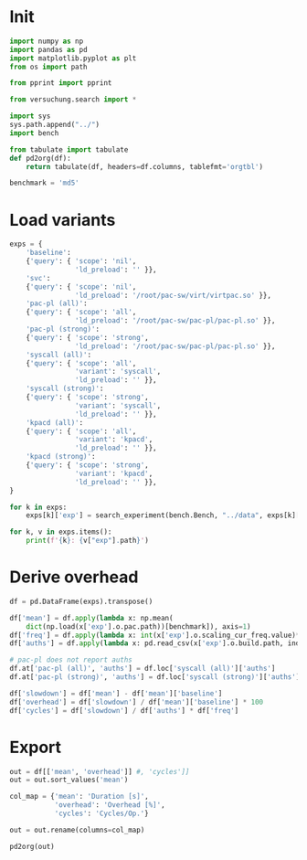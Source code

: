 #+PROPERTY: header-args:python :session *PAC-SW Notebook*

* Init

#+begin_src python :results output
  import numpy as np
  import pandas as pd
  import matplotlib.pyplot as plt
  from os import path

  from pprint import pprint

  from versuchung.search import *

  import sys
  sys.path.append("../")
  import bench

  from tabulate import tabulate
  def pd2org(df):
      return tabulate(df, headers=df.columns, tablefmt='orgtbl')

  benchmark = 'md5'

#+end_src

* Load variants

#+begin_src python :results output
  exps = {
      'baseline':
      {'query': { 'scope': 'nil',
                  'ld_preload': '' }},
      'svc':
      {'query': { 'scope': 'nil',
                  'ld_preload': '/root/pac-sw/virt/virtpac.so' }},
      'pac-pl (all)':
      {'query': { 'scope': 'all',
                  'ld_preload': '/root/pac-sw/pac-pl/pac-pl.so' }},
      'pac-pl (strong)':
      {'query': { 'scope': 'strong',
                  'ld_preload': '/root/pac-sw/pac-pl/pac-pl.so' }},
      'syscall (all)':
      {'query': { 'scope': 'all',
                  'variant': 'syscall',
                  'ld_preload': '' }},
      'syscall (strong)':
      {'query': { 'scope': 'strong',
                  'variant': 'syscall',
                  'ld_preload': '' }},
      'kpacd (all)':
      {'query': { 'scope': 'all',
                  'variant': 'kpacd',
                  'ld_preload': '' }},
      'kpacd (strong)':
      {'query': { 'scope': 'strong',
                  'variant': 'kpacd',
                  'ld_preload': '' }},
  }

  for k in exps:
      exps[k]['exp'] = search_experiment(bench.Bench, "../data", exps[k]['query'])

  for k, v in exps.items():
      print(f'{k}: {v["exp"].path}')
#+end_src

* Derive overhead

#+begin_src python :results none
  df = pd.DataFrame(exps).transpose()

  df['mean'] = df.apply(lambda x: np.mean(
      dict(np.load(x['exp'].o.pac.path))[benchmark]), axis=1)
  df['freq'] = df.apply(lambda x: int(x['exp'].o.scaling_cur_freq.value)*1e3, axis=1)
  df['auths'] = df.apply(lambda x: pd.read_csv(x['exp'].o.build.path, index_col='name')['auths']['ammunition'], axis=1)

  # pac-pl does not report auths
  df.at['pac-pl (all)', 'auths'] = df.loc['syscall (all)']['auths']
  df.at['pac-pl (strong)', 'auths'] = df.loc['syscall (strong)']['auths']

  df['slowdown'] = df['mean'] - df['mean']['baseline']
  df['overhead'] = df['slowdown'] / df['mean']['baseline'] * 100
  df['cycles'] = df['slowdown'] / df['auths'] * df['freq']
#+end_src

* Export

#+begin_src python :results value raw
  out = df[['mean', 'overhead']] #, 'cycles']]
  out = out.sort_values('mean')

  col_map = {'mean': 'Duration [s]',
             'overhead': 'Overhead [%]',
             'cycles': 'Cycles/Op.'}

  out = out.rename(columns=col_map)

  pd2org(out)
#+end_src
